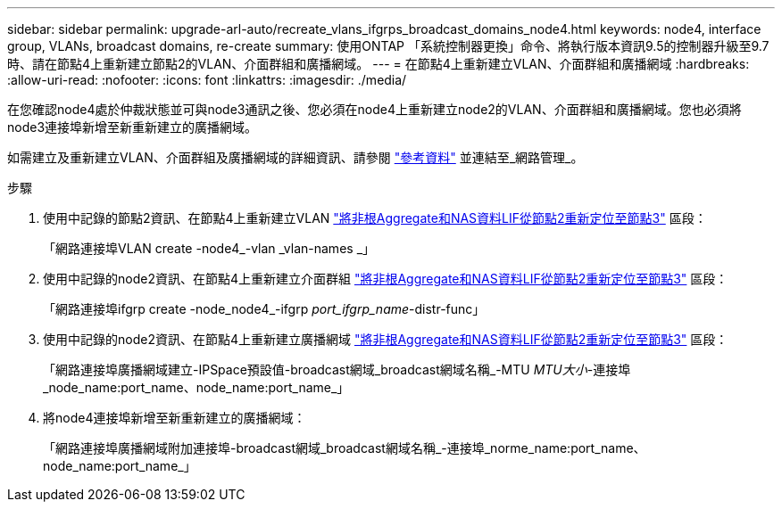 ---
sidebar: sidebar 
permalink: upgrade-arl-auto/recreate_vlans_ifgrps_broadcast_domains_node4.html 
keywords: node4, interface group, VLANs, broadcast domains, re-create 
summary: 使用ONTAP 「系統控制器更換」命令、將執行版本資訊9.5的控制器升級至9.7時、請在節點4上重新建立節點2的VLAN、介面群組和廣播網域。 
---
= 在節點4上重新建立VLAN、介面群組和廣播網域
:hardbreaks:
:allow-uri-read: 
:nofooter: 
:icons: font
:linkattrs: 
:imagesdir: ./media/


[role="lead"]
在您確認node4處於仲裁狀態並可與node3通訊之後、您必須在node4上重新建立node2的VLAN、介面群組和廣播網域。您也必須將node3連接埠新增至新重新建立的廣播網域。

如需建立及重新建立VLAN、介面群組及廣播網域的詳細資訊、請參閱 link:other_references.html["參考資料"] 並連結至_網路管理_。

.步驟
. 使用中記錄的節點2資訊、在節點4上重新建立VLAN link:relocate_non_root_aggr_nas_lifs_from_node2_to_node3.html["將非根Aggregate和NAS資料LIF從節點2重新定位至節點3"] 區段：
+
「網路連接埠VLAN create -node4_-vlan _vlan-names _」

. 使用中記錄的node2資訊、在節點4上重新建立介面群組 link:relocate_non_root_aggr_nas_lifs_from_node2_to_node3.html["將非根Aggregate和NAS資料LIF從節點2重新定位至節點3"] 區段：
+
「網路連接埠ifgrp create -node_node4_-ifgrp _port_ifgrp_name_-distr-func」

. 使用中記錄的node2資訊、在節點4上重新建立廣播網域 link:relocate_non_root_aggr_nas_lifs_from_node2_to_node3.html["將非根Aggregate和NAS資料LIF從節點2重新定位至節點3"] 區段：
+
「網路連接埠廣播網域建立-IPSpace預設值-broadcast網域_broadcast網域名稱_-MTU _MTU大小_-連接埠_node_name:port_name、node_name:port_name_」

. 將node4連接埠新增至新重新建立的廣播網域：
+
「網路連接埠廣播網域附加連接埠-broadcast網域_broadcast網域名稱_-連接埠_norme_name:port_name、node_name:port_name_」


